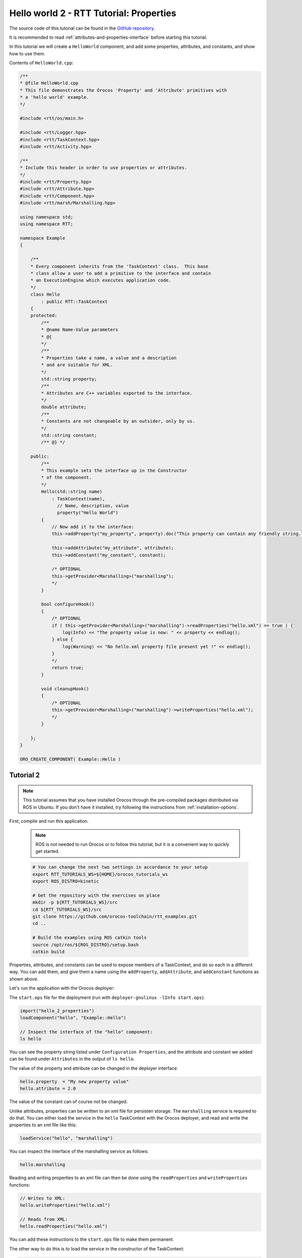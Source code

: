 
****************************************
Hello world 2 - RTT Tutorial: Properties
****************************************

The source code of this tutorial can be found in the `GitHub repository
<https://github.com/orocos-toolchain/rtt_examples/tree/rtt-2.0-examples/rtt-exercises/hello_2_properties>`_.

It is recommended to read :ref:`attributes-and-properties-interface` before starting this tutorial.

In this tutorial we will create a ``HelloWorld`` component, and add some properties, attributes, and constants,
and show how to use them.

Contents of ``HelloWorld.cpp``:

.. code-block:: cpp

    /**
    * @file HelloWorld.cpp
    * This file demonstrates the Orocos 'Property' and 'Attribute' primitives with
    * a 'hello world' example.
    */

    #include <rtt/os/main.h>

    #include <rtt/Logger.hpp>
    #include <rtt/TaskContext.hpp>
    #include <rtt/Activity.hpp>

    /**
    * Include this header in order to use properties or attributes.
    */
    #include <rtt/Property.hpp>
    #include <rtt/Attribute.hpp>
    #include <rtt/Component.hpp>
    #include <rtt/marsh/Marshalling.hpp>

    using namespace std;
    using namespace RTT;

    namespace Example
    {

        /**
        * Every component inherits from the 'TaskContext' class.  This base
        * class allow a user to add a primitive to the interface and contain
        * an ExecutionEngine which executes application code.
        */
        class Hello
            : public RTT::TaskContext
        {
        protected:
            /**
            * @name Name-Value parameters
            * @{
            */
            /**
            * Properties take a name, a value and a description
            * and are suitable for XML.
            */
            std::string property;
            /**
            * Attributes are C++ variables exported to the interface.
            */
            double attribute;
            /**
            * Constants are not changeable by an outsider, only by us.
            */
            std::string constant;
            /** @} */

        public:
            /**
            * This example sets the interface up in the Constructor
            * of the component.
            */
            Hello(std::string name)
                : TaskContext(name),
                  // Name, description, value
                  property("Hello World")
            {
                // Now add it to the interface:
                this->addProperty("my_property", property).doc("This property can contain any friendly string.");

                this->addAttribute("my_attribute", attribute);
                this->addConstant("my_constant", constant);

                /* OPTIONAL
                this->getProvider<Marshalling>("marshalling");
                */
            }

            bool configureHook()
            {
                /* OPTIONAL
                if ( this->getProvider<Marshalling>("marshalling")->readProperties("hello.xml") == true ) {
                    log(Info) << "The property value is now: " << property << endlog();
                } else {
                    log(Warning) << "No hello.xml property file present yet !" << endlog();
                }
                */
                return true;
            }

            void cleanupHook()
            {
                /* OPTIONAL
                this->getProvider<Marshalling>("marshalling")->writeProperties("hello.xml");
                */
            }

        };
    }

    ORO_CREATE_COMPONENT( Example::Hello )

Tutorial 2
**********


.. note::

  This tutorial assumes that you have installed Orocos through the pre-compiled
  packages distributed via ROS in Ubuntu. If you don't have it installed, try
  following the instructions from :ref:`installation-options`.

..

First, compile and run this application.

  .. note::
    ROS is not needed to run Orocos or to follow this tutorial, but it
    is a convenient way to quickly get started.

  .. code-block:: bash

    # You can change the next two settings in accordance to your setup
    export RTT_TUTORIALS_WS=${HOME}/orocos_tutorials_ws
    export ROS_DISTRO=kinetic

    # Get the repository with the exercises on place
    mkdir -p ${RTT_TUTORIALS_WS}/src
    cd ${RTT_TUTORIALS_WS}/src
    git clone https://github.com/orocos-toolchain/rtt_examples.git
    cd ..

    # Build the examples using ROS catkin tools
    source /opt/ros/${ROS_DISTRO}/setup.bash
    catkin build


Properties, attributes, and constants can be used to expose members of a TaskContext,
and do so each in a different way. You can add them, and give them a name using the
``addProperty``, ``addAttribute``, and ``addConstant`` functions as shown above.


Let's run the application with the Orocos deployer:

The ``start.ops`` file for the deployment (run with ``deployer-gnulinux -lInfo start.ops``):

.. code-block:: none

    import("hello_2_properties")
    loadComponent("hello", "Example::Hello")

    // Inspect the interface of the "hello" component:
    ls hello

You can see the property string listed under ``Configuration Properties``, and the attribute and constant
we added can be found under ``Attributes`` in the output of ``ls hello``.

The value of the property and attribute can be changed in the deployer interface:

.. code-block:: none

    hello.property  = "My new property value"
    hello.attribute = 2.0

The value of the constant can of course not be changed.

Unlike attributes, properties can be written to an xml file for persisten storage. The ``marshalling``
service is required to do that. You can either load the service in the ``hello`` TaskContext with the
Orocos deployer, and read and write the properties to an xml file like this:

.. code-block:: none

    loadService("hello", "marshalling")

You can inspect the interface of the marshalling service as follows:

.. code-block:: none

    hello.marshalling

Reading and writing properties to an xml file can then be done using the ``readProperties`` and ``writeProperties`` functions:

.. code-block:: none

    // Writes to XML:
    hello.writeProperties("hello.xml")

    // Reads from XML:
    hello.readProperties("hello.xml")

You can add these instructions to the ``start.ops`` file to make them permanent.

The other way to do this is to load the service in the constructor of the TaskContext:

.. code-block:: cpp

    Hello(std::string name)
    : TaskContext(name),
      // Name, description, value
      property("Hello World")
    {
        // Now add it to the interface:
        this->addProperty("my_property", property).doc("This property can contain any friendly string.");

        this->addAttribute("my_attribute", attribute);
        this->addConstant("my_constant", constant);

        // load the marshalling service
        this->getProvider<Marshalling>("marshalling");
    }

Then you can read and write the properties in respectively the ``configureHook`` and ``cleanupHook``.

.. code-block:: cpp

    bool configureHook()
    {
        // Read properties from xml file
        if ( this->getProvider<Marshalling>("marshalling")->readProperties("hello.xml") == true ) {
            log(Info) << "The property value is now: " << property << endlog();
        } else {
            log(Warning) << "No hello.xml property file present yet !" << endlog();
        }
        return true;
    }

    void cleanupHook()
    {
        // write properties to xml file
        this->getProvider<Marshalling>("marshalling")->writeProperties("hello.xml");
    }


.. note::

  Open question: Would you prefer to hard-code this property reading/writing or would
  you prefer to script it ?
